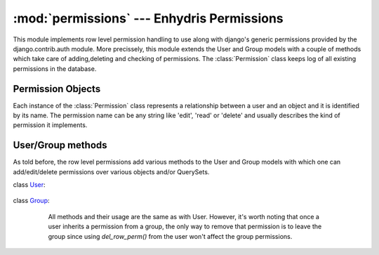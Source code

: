 .. _permissions:

:mod:`permissions` --- Enhydris Permissions
=============================================

.. module:: permissions
   :synopsis: Enhydris Permission Implementation
.. moduleauthor:: Seraphim Mellos <mellos@indifex.com>
.. sectionauthor:: Seraphim Mellos <mellos@indifex.com>

This module implements row level permission handling to use along with
django's generic permissions provided by the django.contrib.auth module. More
precissely, this module extends the User and Group models with a couple of
methods which take care of adding,deleting and checking of permissions. The
:class:`Permission` class keeps log of all existing permissions in the
database.

Permission Objects
------------------

Each instance of the :class:`Permission` class represents a relationship
between a user and an object and it is identified by its name. The permission
name can be any string like 'edit', 'read' or 'delete' and usually describes
the kind of permission it implements. 


.. class:: Permission(name, content_type, object_id, content_object[,User, Group]) 


	.. attribute:: name

		The name of the permission. Usually it's a string denoting the meaning
		of the permission ( eg 'edit', 'read', 'delete', etc)

	.. attribute:: content_type

		This attribute stores the content type of the object over which this
		permission is effective.

	.. attribute:: object_id
		
		This is the id of the related object.

 	.. attribute:: content_object

		This is a foreign key to the actual object (object instance) over
		this permission is effective.

 	.. attribute:: user

		If the permission is effective for a single user, this field points
		to this user otherwise it is null.

	.. attribute:: group 
		
		If the permission is effective for a whole group, this field points to
		this group otherwise it is null. 


User/Group methods
------------------

As told before, the row level permissions add various methods to the User and
Group models with which one can add/edit/delete permissions over various
objects and/or QuerySets.

class User_:
	
.. _User: http://docs.djangoproject.com/en/1.1/topics/auth/#django.contrib.auth.models.User   

	.. method:: add_row_perm(instance, perm) 
		
		This method takes an object instance and the name of the permission
		and adds this permission for the calling user over the object instance
		given. For example: ::
			
			>>> station = Station.objects.get(id='10001')
			>>> user = User.objects.get(username='testuser')
			>>> user.add_row_perm(station, 'edit')			 

			
	.. method:: del_row_perm(instance, perm) 

		This method takes an object instance and a permission name and if the
		user has that permission over the object, the method deletes it. If
		the user doesn't have that permisssion, nothing happens. ::

			>>> station = Station.objects.get(id='10001')
			>>> user = User.objects.get(username='testuser')
			>>> user.del_row_perm(station, 'edit')			 

	.. method:: has_row_perm(instance, perm) 

		This method takes an object instance and a permission name and checks
		whether the calling user has that permission over the object instance.
		If this method is called from a superuser, it always returns
		:const:`True`. For example: ::

			>>> station = Station.objects.get(id='10001')
			>>> user = User.objects.get(username='testuser')
			>>> user.has_row_perm(station, 'edit')			 
			False

	.. method:: get_rows_with_permission(instance, perm) 

		This method is used to return all instances of the same conten type as
		the given instance over which the user has the *perm* permission.
		For example: ::

			>>> user = User.objects.get(username='testuser')
			>>> user.get_rows_with_permission(Station,'edit')

		This will return all Stations that the user can 'edit'. 

class Group_:
	
.. _Group: http://docs.djangoproject.com/en/1.1/topics/auth/#django.contrib.auth.models.Group 

		All methods and their usage are the same as with User. However, it's
		worth noting that once a user inherits a permission from a group, the
		only way to remove that permission is to leave the group since using
		`del_row_perm()` from the user won't affect the group
		permissions.

	.. method:: add_row_perm(instance, perm) 
	.. method:: del_row_perm(instance, perm) 
	.. method:: has_row_perm(instance, perm) 
	.. method:: get_rows_with_permission(instance, perm) 
